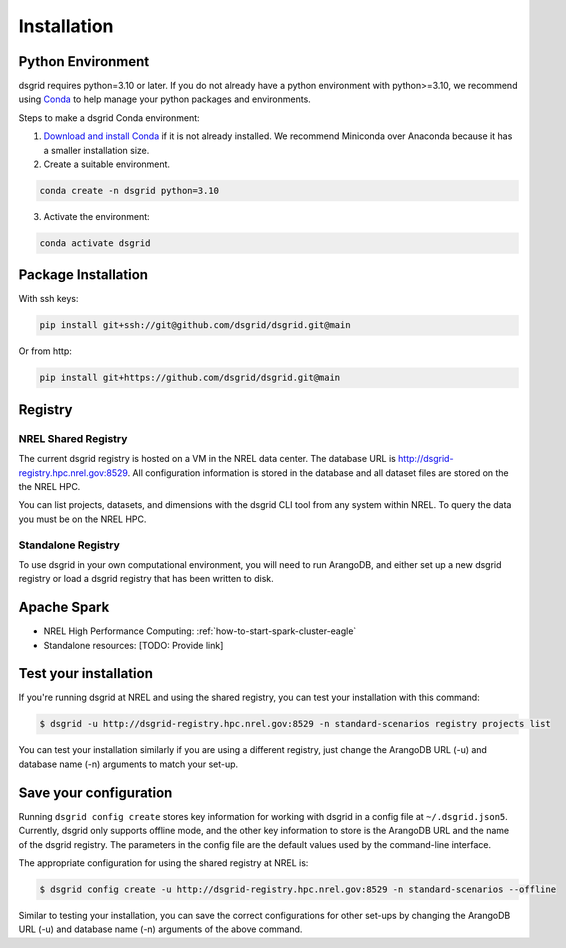 .. _installation:

************
Installation
************

Python Environment
==================
dsgrid requires python=3.10 or later. If you do not already have a python environment with
python>=3.10, we recommend using `Conda <https://conda.io/projects/conda/en/latest/index.html>`_ to
help manage your python packages and environments.

Steps to make a dsgrid Conda environment:

1. `Download and install Conda <https://conda.io/projects/conda/en/latest/user-guide/install>`_ if
   it is not already installed. We recommend Miniconda over Anaconda because it has a smaller
   installation size.
2. Create a suitable environment.

.. code-block:: bash

    conda create -n dsgrid python=3.10

3. Activate the environment:

.. code-block:: bash

    conda activate dsgrid


Package Installation
=====================

With ssh keys:

.. code-block:: bash

    pip install git+ssh://git@github.com/dsgrid/dsgrid.git@main

Or from http:

.. code-block:: bash

    pip install git+https://github.com/dsgrid/dsgrid.git@main

.. todo:: pipy.org/pip installation not available yet.


Registry
========

NREL Shared Registry
--------------------
The current dsgrid registry is hosted on a VM in the NREL data center. The database URL is
http://dsgrid-registry.hpc.nrel.gov:8529. All configuration information is stored in the database
and all dataset files are stored on the the NREL HPC.

You can list projects, datasets, and dimensions with the dsgrid CLI tool from any system within
NREL. To query the data you must be on the NREL HPC.

.. todo:: Steps to replicate the database to another system

Standalone Registry
-------------------
To use dsgrid in your own computational environment, you will need to run ArangoDB, and either set
up a new dsgrid registry or load a dsgrid registry that has been written to disk.

.. todo:: Link to how-to for setting up a standalone ArangoDB on laptops, etc.

.. todo:: Link to how-to for setting up a standalone dsgrid registry on Eagle

Apache Spark
============

- NREL High Performance Computing: :ref:`how-to-start-spark-cluster-eagle`
- Standalone resources: [TODO: Provide link]

Test your installation
======================

If you're running dsgrid at NREL and using the shared registry, you can test your installation
with this command:

.. code-block:: console

    $ dsgrid -u http://dsgrid-registry.hpc.nrel.gov:8529 -n standard-scenarios registry projects list

You can test your installation similarly if you are using a different registry, just change the
ArangoDB URL (-u) and database name (-n) arguments to match your set-up.

Save your configuration
=======================

Running ``dsgrid config create`` stores key information for working with dsgrid in a config file at
``~/.dsgrid.json5``. Currently, dsgrid only supports offline mode, and the other key information to
store is the ArangoDB URL and the name of the dsgrid registry. The parameters in the config file
are the default values used by the command-line interface.

The appropriate configuration for using the shared registry at NREL is:

.. code-block:: console

    $ dsgrid config create -u http://dsgrid-registry.hpc.nrel.gov:8529 -n standard-scenarios --offline

Similar to testing your installation, you can save the correct configurations for other set-ups
by changing the ArangoDB URL (-u) and database name (-n) arguments of the above command.

.. todo:: Access from AWS

.. AWS Cloud
  =========
  dsgrid uses Amazon Web Services (AWS) cloud. The dsgrid registry of datasets and configurations are stored on S3. dsgrid also uses EMR spark clusters for big data ETLs and queries.

  Currently, the dsgrid registry is only accessible through the internal NREL dsgrid sandbox account (``nrel-aws-dsgrid``). To get set up on the sandbox account, please reach out to the dsgrid team.

  Setup sandbox account
  ---------------------
  Once the NREL Stratus Cloud Team has set you up with a dsgrid sandbox account (``nrel-aws-dsgrid``), you will recieve an email with your temporay password and instructions on how to setup your account. Follow the instructions in the email to complete the following:

      1. Log in and set up your password
      2. Set up Multi-Factor Authentication (MFA)

  Configure named profile
  -----------------------

  .. todo:: Named profile requirement is temporary and will be replaced with work in dsrig PR #56

  Configure named profile for nrel-aws-dsgrid. See `these directions <https://docs.aws.amazon.com/cli/latest/userguide/cli-configure-profiles.html>`_ for how to configure your named profile for the aws-cli. Or alternatively, follow these directions:

  Then add the following text to the ``~/.aws/credentials`` file (replacing XXXX with your creditentials):

  .. code-block:: bash

      [nrel-aws-dsgrid]
      aws_access_key_id = XXXX
      aws_secret_access_key = XXXX

  You can find your `AWS security credentials <https://console.aws.amazon.com/iam/home?#/security_credentials>`_ in your profile.

  To save your changes in vi, type ``ESC`` then ``:x``.


  Finally, check that you can view contents in the registry:

  .. code-block:: bash

      aws s3 ls s3://nrel-dsgrid-registry
